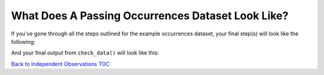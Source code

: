.. _What Does A Passing Occurrences Dataset Look Like?:

What Does A Passing Occurrences Dataset Look Like?
-------------------------------------------------------

If you've gone through all the steps outlined for the example 
occurrences dataset, your final step(s) will look like the following: 

.. prompt:: python

    >>> import pandas as pd
    >>> import corella
    >>>
    >>> occ = pd.read_csv('<NAME-OF-OCCURRENCES>.csv')
    >>> occ = corella.use_occurrences(dataframe=occ,basisOfRecord='HumanObservation',
    ...                               occurrenceStatus='PRESENT',occurrenceID=True,random_id=True)
    >>> occ = corella.use_scientific_name(dataframe=occ,scientificName='Species')
    >>> occ = corella.use_coordinates(dataframe=occ,decimalLatitude='Latitude',
    ...                               decimalLongitude='Longitude',geodeticDatum='WGS84',
    ...                               coordinatePrecision=0.1)
    >>> occ = corella.use_datetime(dataframe=occ,eventDate='Collection_date',
    ...                            string_to_datetime=True,yearfirst=False,dayfirst=True)
    >> corella.check_data(occurrences=occ)

And your final output from ``check_data()`` will look like this:

.. program-output:: python corella_user_guide/independent_observations/data_cleaning.py 31

`Back to Independent Observations TOC <index.html>`_